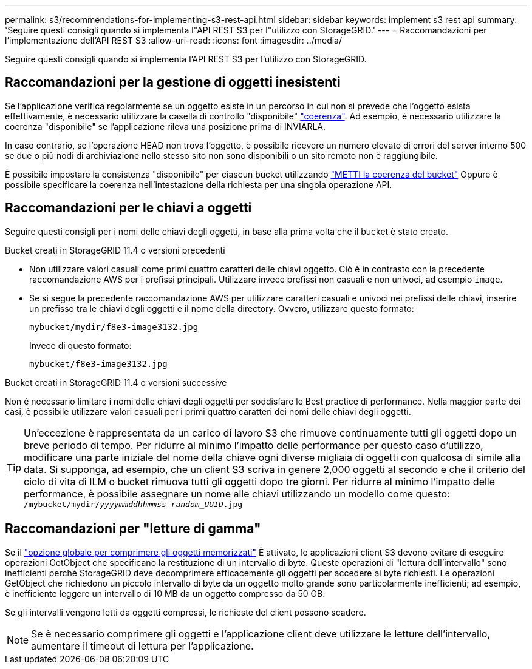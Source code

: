 ---
permalink: s3/recommendations-for-implementing-s3-rest-api.html 
sidebar: sidebar 
keywords: implement s3 rest api 
summary: 'Seguire questi consigli quando si implementa l"API REST S3 per l"utilizzo con StorageGRID.' 
---
= Raccomandazioni per l'implementazione dell'API REST S3
:allow-uri-read: 
:icons: font
:imagesdir: ../media/


[role="lead"]
Seguire questi consigli quando si implementa l'API REST S3 per l'utilizzo con StorageGRID.



== Raccomandazioni per la gestione di oggetti inesistenti

Se l'applicazione verifica regolarmente se un oggetto esiste in un percorso in cui non si prevede che l'oggetto esista effettivamente, è necessario utilizzare la casella di controllo "disponibile" link:consistency-controls.html["coerenza"]. Ad esempio, è necessario utilizzare la coerenza "disponibile" se l'applicazione rileva una posizione prima di INVIARLA.

In caso contrario, se l'operazione HEAD non trova l'oggetto, è possibile ricevere un numero elevato di errori del server interno 500 se due o più nodi di archiviazione nello stesso sito non sono disponibili o un sito remoto non è raggiungibile.

È possibile impostare la consistenza "disponibile" per ciascun bucket utilizzando link:put-bucket-consistency-request.html["METTI la coerenza del bucket"] Oppure è possibile specificare la coerenza nell'intestazione della richiesta per una singola operazione API.



== Raccomandazioni per le chiavi a oggetti

Seguire questi consigli per i nomi delle chiavi degli oggetti, in base alla prima volta che il bucket è stato creato.

.Bucket creati in StorageGRID 11.4 o versioni precedenti
* Non utilizzare valori casuali come primi quattro caratteri delle chiavi oggetto. Ciò è in contrasto con la precedente raccomandazione AWS per i prefissi principali. Utilizzare invece prefissi non casuali e non univoci, ad esempio `image`.
* Se si segue la precedente raccomandazione AWS per utilizzare caratteri casuali e univoci nei prefissi delle chiavi, inserire un prefisso tra le chiavi degli oggetti e il nome della directory. Ovvero, utilizzare questo formato:
+
`mybucket/mydir/f8e3-image3132.jpg`

+
Invece di questo formato:

+
`mybucket/f8e3-image3132.jpg`



.Bucket creati in StorageGRID 11.4 o versioni successive
Non è necessario limitare i nomi delle chiavi degli oggetti per soddisfare le Best practice di performance. Nella maggior parte dei casi, è possibile utilizzare valori casuali per i primi quattro caratteri dei nomi delle chiavi degli oggetti.


TIP: Un'eccezione è rappresentata da un carico di lavoro S3 che rimuove continuamente tutti gli oggetti dopo un breve periodo di tempo. Per ridurre al minimo l'impatto delle performance per questo caso d'utilizzo, modificare una parte iniziale del nome della chiave ogni diverse migliaia di oggetti con qualcosa di simile alla data. Si supponga, ad esempio, che un client S3 scriva in genere 2,000 oggetti al secondo e che il criterio del ciclo di vita di ILM o bucket rimuova tutti gli oggetti dopo tre giorni. Per ridurre al minimo l'impatto delle performance, è possibile assegnare un nome alle chiavi utilizzando un modello come questo: `/mybucket/mydir/_yyyymmddhhmmss_-_random_UUID_.jpg`



== Raccomandazioni per "letture di gamma"

Se il link:../admin/configuring-stored-object-compression.html["opzione globale per comprimere gli oggetti memorizzati"] È attivato, le applicazioni client S3 devono evitare di eseguire operazioni GetObject che specificano la restituzione di un intervallo di byte. Queste operazioni di "lettura dell'intervallo" sono inefficienti perché StorageGRID deve decomprimere efficacemente gli oggetti per accedere ai byte richiesti. Le operazioni GetObject che richiedono un piccolo intervallo di byte da un oggetto molto grande sono particolarmente inefficienti; ad esempio, è inefficiente leggere un intervallo di 10 MB da un oggetto compresso da 50 GB.

Se gli intervalli vengono letti da oggetti compressi, le richieste del client possono scadere.


NOTE: Se è necessario comprimere gli oggetti e l'applicazione client deve utilizzare le letture dell'intervallo, aumentare il timeout di lettura per l'applicazione.
